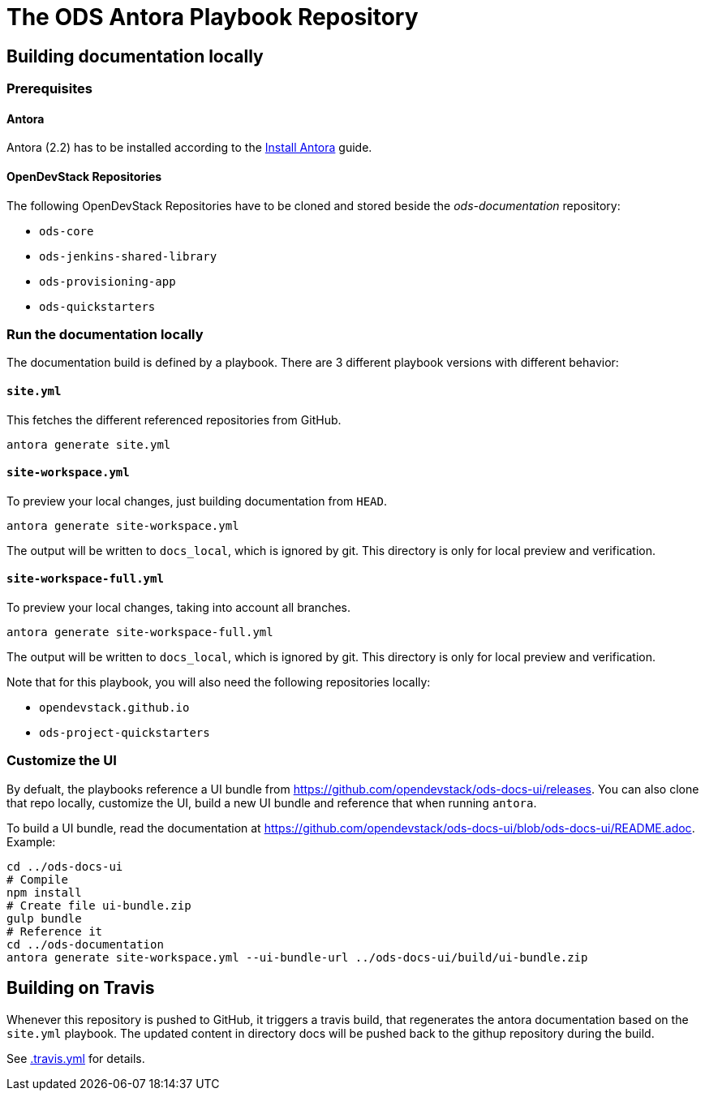 # The ODS Antora Playbook Repository

## Building documentation locally

### Prerequisites

#### Antora
Antora (2.2) has to be installed according to the https://docs.antora.org/antora/2.2/install/install-antora/[Install Antora] guide.

#### OpenDevStack Repositories
The following OpenDevStack Repositories have to be cloned and stored beside the _ods-documentation_ repository:

- `ods-core`
- `ods-jenkins-shared-library`
- `ods-provisioning-app`
- `ods-quickstarters`

### Run the documentation locally

The documentation build is defined by a playbook. There are 3 different playbook versions with different behavior:

#### `site.yml`

This fetches the different referenced repositories from GitHub.

  antora generate site.yml

#### `site-workspace.yml`

To preview your local changes, just building documentation from `HEAD`.

   antora generate site-workspace.yml

The output will be written to `docs_local`, which is ignored by git. This directory is only for local preview and verification.

#### `site-workspace-full.yml`

To preview your local changes, taking into account all branches.

   antora generate site-workspace-full.yml

The output will be written to `docs_local`, which is ignored by git. This directory is only for local preview and verification.

Note that for this playbook, you will also need the following repositories locally:

- `opendevstack.github.io`
- `ods-project-quickstarters`

### Customize the UI

By defualt, the playbooks reference a UI bundle from https://github.com/opendevstack/ods-docs-ui/releases. You can also clone that repo locally, customize the UI, build a new UI bundle and reference that when running `antora`.

To build a UI bundle, read the documentation at
https://github.com/opendevstack/ods-docs-ui/blob/ods-docs-ui/README.adoc. Example:

    cd ../ods-docs-ui
    # Compile
    npm install
    # Create file ui-bundle.zip
    gulp bundle
    # Reference it
    cd ../ods-documentation
    antora generate site-workspace.yml --ui-bundle-url ../ods-docs-ui/build/ui-bundle.zip

## Building on Travis

Whenever this repository is pushed to GitHub, it triggers a travis build,
that regenerates the antora documentation based on the `site.yml` playbook. The
updated content in directory docs will be pushed back to the githup repository during the build.

See xref:.travis.yml[.travis.yml] for details.
